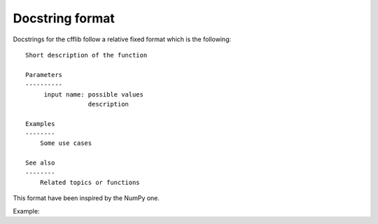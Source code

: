 ================
Docstring format
================

Docstrings for the cfflib follow a relative fixed format which is the following::

    Short description of the function
    
    Parameters
    ----------
         input name: possible values
                     description 

    Examples
    --------
        Some use cases
    
    See also
    --------
        Related topics or functions
    
This format have been inspired by the NumPy one.

Example::
    
    

